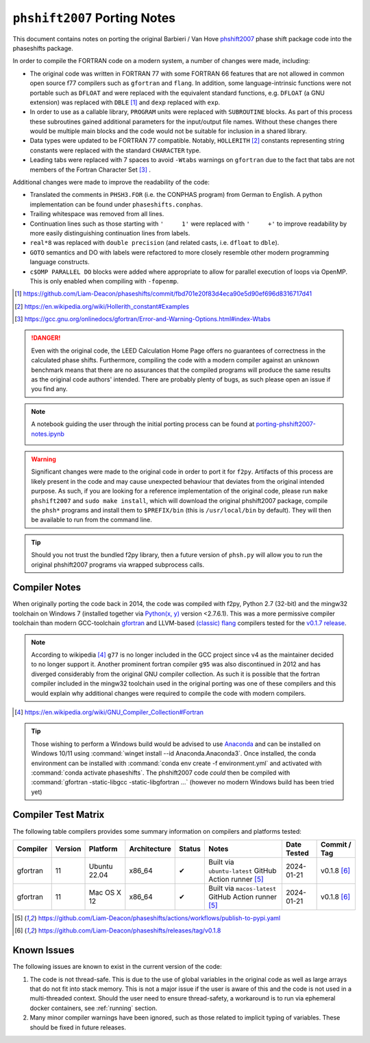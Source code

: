 .. _PortingNotes:

=============================
``phshift2007`` Porting  Notes
=============================

This document contains notes on porting the original Barbieri / Van Hove
`phshift2007 <https://www.icts.hkbu.edu.hk/VanHove_files/leed/phshift2007.zip>`_
phase shift package code into the phaseshifts package.

In order to compile the FORTRAN code on a modern system, a number of changes were
made, including:

* The original code was written in FORTRAN 77 with some FORTRAN 66 features
  that are not allowed in common open source f77 compilers such as ``gfortran`` and ``flang``.
  In addition, some language-intrinsic functions were not portable such as ``DFLOAT``
  and were replaced with the equivalent standard functions, e.g. ``DFLOAT``
  (a GNU extension) was replaced with ``DBLE`` [1]_ and ``dexp`` replaced with ``exp``.
* In order to use as a callable library, ``PROGRAM`` units were replaced with ``SUBROUTINE``
  blocks. As part of this process these subroutines gained additional parameters for the input/output
  file names. Without these changes there would be multiple main blocks and the code would not be
  suitable for inclusion in a shared library.
* Data types were updated to be FORTRAN 77 compatible. Notably, ``HOLLERITH`` [2]_ constants
  representing string constants were replaced with the standard ``CHARACTER`` type.
* Leading tabs were replaced with 7 spaces to avoid ``-Wtabs`` warnings on ``gfortran`` due to the
  fact that tabs are not members of the Fortran Character Set [3]_ .

Additional changes were made to improve the readability of the code:

* Translated the comments in ``PHSH3.FOR`` (i.e. the CONPHAS program) from German to English.
  A python implementation can be found under ``phaseshifts.conphas``.
* Trailing whitespace was removed from all lines.
* Continuation lines such as those starting with ``'     1'`` were replaced with ``'     +'`` to
  improve readability by more easily distinguishing continuation lines from labels.
* ``real*8`` was replaced with ``double precision`` (and related casts, i.e. ``dfloat`` to ``dble``).
* ``GOTO`` semantics and DO with labels were refactored to more closely resemble other modern
  programming language constructs.
* ``c$OMP PARALLEL DO`` blocks were added where appropriate to allow for parallel execution of
  loops via OpenMP. This is only enabled when compiling with ``-fopenmp``.

.. [1] https://github.com/Liam-Deacon/phaseshifts/commit/fbd701e20f83d4eca90e5d90ef696d8316717d41
.. [2] https://en.wikipedia.org/wiki/Hollerith_constant#Examples
.. [3] https://gcc.gnu.org/onlinedocs/gfortran/Error-and-Warning-Options.html#index-Wtabs

.. danger::

    Even with the original code, the LEED Calculation Home Page offers no guarantees of correctness
    in the calculated phase shifts. Furthermore, compiling the code with a modern compiler
    against an unknown benchmark means that there are no assurances that the compiled programs
    will produce the same results as the original code authors' intended. There are probably plenty
    of bugs, as such please open an issue if you find any.

.. note::

    A notebook guiding the user through the initial porting process can be found at
    `porting-phshift2007-notes.ipynb <https://github.com/Liam-Deacon/phaseshifts/blob/master/porting-phshift2007-notes.ipynb>`_

    .. image:: https://mybinder.org/badge_logo.svg
     :target: https://mybinder.org/v2/gh/Liam-Deacon/phaseshifts/HEAD?labpath=porting-phshift2007-notes.ipynb

.. warning::

    Significant changes were made to the original code in order to port it for ``f2py``.
    Artifacts of this process are likely present in the code and may cause unexpected
    behaviour that deviates from the original intended purpose. As such, if you are
    looking for a reference implementation of the original code, please run
    ``make phshift2007`` and ``sudo make install``, which will download the original
    phshift2007 package, compile the ``phsh*`` programs and install them to ``$PREFIX/bin``
    (this is ``/usr/local/bin`` by default). They will then be available to run from the
    command line.

.. tip::

    Should you not trust the bundled f2py library, then a future version of ``phsh.py``
    will allow you to run the original phshift2007 programs via wrapped subprocess calls.

Compiler Notes
--------------

When originally porting the code back in 2014, the code was compiled with f2py,
Python 2.7 (32-bit) and the mingw32 toolchain on Windows 7 (installed together
via `Python(x, y) <https://python-xy.github.io/>`_ version <2.7.6.1). This was
a more permissive compiler toolchain than modern GCC-toolchain `gfortran <https://gcc.gnu.org/fortran/>`_
and LLVM-based `(classic) flang <https://github.com/flang-compiler/flang>`_ compilers tested
for the `v0.1.7 release <https://github.com/Liam-Deacon/phaseshifts/releases/tag/v0.1.7>`_.

.. note::

    According to wikipedia [4]_ ``g77`` is no longer included in the GCC project since v4
    as the maintainer decided to no longer support it. Another prominent fortran compiler ``g95``
    was also discontinued in 2012 and has diverged considerably from the original GNU compiler
    collection. As such it is possible that the fortran compiler included in the mingw32 toolchain
    used in the original porting was one of these compilers and this would explain why additional
    changes were required to compile the code with modern compilers.

.. [4] https://en.wikipedia.org/wiki/GNU_Compiler_Collection#Fortran

.. tip::

    Those wishing to perform a Windows build would be advised to use `Anaconda <https://www.anaconda.com/>`_
    and can be installed on Windows 10/11 using :command:`winget install --id Anaconda.Anaconda3`.
    Once installed, the conda environment can be installed with :command:`conda env create -f environment.yml`
    and activated with :command:`conda activate phaseshifts`. The phshift2007 code `could` then be compiled with
    :command:`gfortran -static-libgcc -static-libgfortran ...` (however no modern Windows build has been tried yet)


Compiler Test Matrix
--------------------

The following table compilers provides some summary information on compilers and platforms tested:

+------------------+--------+----------------+--------------+--------+---------------------------------------------------------+--------------+--------------+
| Compiler         | Version| Platform       | Architecture | Status | Notes                                                   | Date Tested  | Commit / Tag |
+==================+========+================+==============+========+=========================================================+==============+==============+
| gfortran         | 11     | Ubuntu 22.04   | x86_64       | ✔      | Built via ``ubuntu-latest`` GitHub Action runner [5]_   | 2024-01-21   | v0.1.8 [6]_  |
+------------------+--------+----------------+--------------+--------+---------------------------------------------------------+--------------+--------------+
| gfortran         | 11     | Mac OS X 12    | x86_64       | ✔      | Built via ``macos-latest`` GitHub Action runner [5]_    | 2024-01-21   | v0.1.8 [6]_  |
+------------------+--------+----------------+--------------+--------+---------------------------------------------------------+--------------+--------------+

.. [5] https://github.com/Liam-Deacon/phaseshifts/actions/workflows/publish-to-pypi.yaml
.. [6] https://github.com/Liam-Deacon/phaseshifts/releases/tag/v0.1.8

Known Issues
------------

The following issues are known to exist in the current version of the code:

1. The code is not thread-safe. This is due to the use of global variables
   in the original code as well as large arrays that do not fit into stack memory.
   This is not a major issue if the user is aware of this and the code is not
   used in a multi-threaded context. Should the user need to ensure thread-safety,
   a workaround is to run via ephemeral docker containers, see :ref:`running` section.
2. Many minor compiler warnings have been ignored, such as those related to
   implicit typing of variables. These should be fixed in future releases.